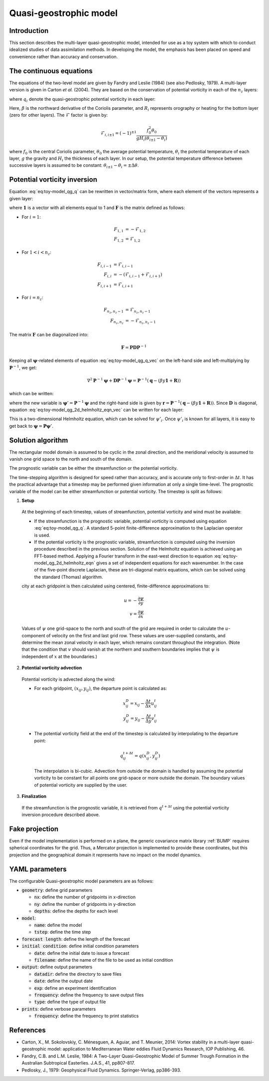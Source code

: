 .. _top-oops-toymodels-model_qg:

Quasi-geostrophic model
=======================

Introduction
------------

This section describes the multi-layer quasi-geostrophic model, intended for use as a toy system with which to conduct idealized studies of data assimilation methods. In developing the model, the emphasis has been placed on speed and convenience rather than accuracy and conservation.

The continuous equations
------------------------

The equations of the two-level model are given by Fandry and Leslie (1984) (see also Pedlosky, 1979). A multi-layer version is given in Carton *et al.* (2004). They are based on the conservation of potential vorticity in each of the :math:`n_z` layers:

.. math::
  \frac{{\rm D}q_i}{{\rm D}t} = 0
  :label: eq:toy-model_qg_conservation

where :math:`q_i` denote the quasi-geostrophic potential vorticity in each layer:

.. math::
  q_i = \nabla^2 \psi_i + \mathcal{F}_{i,i-1} (\psi_{i-1} -\psi_i) + \mathcal{F}_{i,i+1}(\psi_{i+1}-\psi_i) + \beta y + R_i
  :label: eq:toy-model_qg_q

Here, :math:`\beta` is the northward derivative of the Coriolis parameter, and :math:`R_i` represents orography or heating for the bottom layer (zero for other layers). The :math:`\mathcal{F}` factor is given by:

.. math::
   \mathcal{F}_{i,i \pm 1} = (-1)^{\pm 1} \frac{f_0^2 \theta_0}{g H_i(\theta_{i \pm 1} - \theta_i)}

where :math:`f_0` is the central Coriolis parameter, :math:`\theta_0` the average potential temperature, :math:`\theta_i` the potential temperature of each layer, :math:`g` the gravity and :math:`H_i` the thickness of each layer. In our setup, the potential temperature difference between successive layers is assumed to be constant: :math:`\theta_{i \pm 1} - \theta_i = \pm \Delta \theta`.

Potential vorticity inversion
-----------------------------

Equation :eq:`eq:toy-model_qg_q` can be rewritten in vector/matrix form, where each element of the vectors represents a given layer:

.. math::
  \mathbf{q} = \nabla^2 \boldsymbol{\psi} + \mathbf{F} \boldsymbol{\psi} + \beta y \mathbf{1} + \mathbf{R}
  :label: eq:toy-model_qg_q_vec

where :math:`\mathbf{1}` is a vector with all elements equal to 1 and :math:`\mathbf{F}` is the matrix defined as follows:

* For :math:`i = 1`:

.. math::
  F_{1,1} & = -\mathcal{F}_{1,2} \\
  F_{1,2} & = \mathcal{F}_{1,2}

* For :math:`1 < i < n_z`:

.. math::
  F_{i,i-1} & = \mathcal{F}_{i,i-1} \\
  F_{i,i} & = -(\mathcal{F}_{i,i-1}+\mathcal{F}_{i,i+1}) \\
  F_{i,i+1} & = \mathcal{F}_{i,i+1}

* For :math:`i = n_z`:

.. math::
  F_{n_z,n_z-1} & = \mathcal{F}_{n_z,n_z-1} \\
  F_{n_z,n_z} & = -\mathcal{F}_{n_z,n_z-1}

The matrix :math:`\mathbf{F}` can be diagonalized into:

.. math::
  \mathbf{F} = \mathbf{P} \mathbf{D} \mathbf{P}^{-1}

Keeping all :math:`\boldsymbol{\psi}`-related elements of equation :eq:`eq:toy-model_qg_q_vec` on the left-hand side and left-multiplying by :math:`\mathbf{P}^{-1}`, we get:

.. math::
  \nabla^2 \mathbf{P}^{-1} \boldsymbol{\psi} + \mathbf{D} \mathbf{P}^{-1} \boldsymbol{\psi} = \mathbf{P}^{-1} (\mathbf{q} - (\beta y \mathbf{1} + \mathbf{R}))

which can be written:

.. math::
  \nabla^2 \boldsymbol{\psi}' + \mathbf{D} \boldsymbol{\psi}' = \mathbf{r}
  :label: eq:toy-model_qg_2d_helmholtz_eqn_vec

where the new variable is :math:`\boldsymbol{\psi}' = \mathbf{P}^{-1} \boldsymbol{\psi}` and the right-hand side is given by :math:`\mathbf{r} = \mathbf{P}^{-1} (\mathbf{q} - (\beta y \mathbf{1} + \mathbf{R}))`. Since :math:`\mathbf{D}` is diagonal, equation :eq:`eq:toy-model_qg_2d_helmholtz_eqn_vec` can be written for each layer:

.. math::
  \nabla^2 \psi'_i + D_{i,i} \psi'_i = r_i
  :label: eq:toy-model_qg_2d_helmholtz_eqn

This is a two-dimensional Helmholtz equation, which can be solved for :math:`\psi'_i`. Once :math:`\psi'_i` is known for all layers, it is easy to get back to :math:`\boldsymbol{\psi} = \mathbf{P} \boldsymbol{\psi}'`.


Solution algorithm
------------------

The rectangular model domain is assumed to be cyclic in the zonal direction, and the meridional velocity is assumed to vanish one grid space to the north and south of the domain.

The prognostic variable can be either the streamfunction or the potential vorticity.

The time-stepping algorithm is designed for speed rather than accuracy, and is accurate only to first-order in :math:`\Delta t`. It has the practical advantage that a timestep may be performed given information at only a single time-level. The prognostic variable of the model can be either streamfunction or potential vorticity. The timestep is split as follows:

1. **Setup**

  At the beginning of each timestep, values of streamfunction, potential vorticity and wind must be available:

  * If the streamfunction is the prognostic variable, potential vorticity is computed using equation :eq:`eq:toy-model_qg_q`. A standard 5-point finite-difference approximation to the Laplacian operator is used.

  * If the potential vorticity is the prognostic variable, streamfunction is computed using the inversion procedure described in the previous section. Solution of the Helmholtz equation is achieved using an FFT-based method. Applying a Fourier transform in the east-west direction to equation :eq:`eq:toy-model_qg_2d_helmholtz_eqn` gives a set of independent equations for each wavenumber. In the case of the five-point discrete Laplacian, these are tri-diagonal matrix equations, which can be solved using the standard (Thomas) algorithm.

  city at each gridpoint is then calculated using centered, finite-difference approximations to:

  .. math::
     u = -\frac{\partial \psi}{\partial y} \\
     v =  \frac{\partial \psi}{\partial x}

  Values of :math:`\psi` one grid-space to the north and south of the grid are required in order to calculate the :math:`u`-component of velocity on the first and last grid row. These values are user-supplied constants, and determine the mean zonal velocity in each layer, which remains constant throughout the integration. (Note that the condition that :math:`v` should vanish at the northern and southern boundaries implies that :math:`\psi` is independent of :math:`x` at the boundaries.)

2. **Potential vorticity advection**

  Potential vorticity is advected along the wind:

  * For each gridpoint, :math:`(x_{ij} ,y_{ij})`, the departure point is calculated as:

    .. math::
       x^D_{ij} = x_{ij} - \frac{\Delta t}{\Delta x} u^t_{ij} \\
       y^D_{ij} = y_{ij} - \frac{\Delta t}{\Delta y} v^t_{ij}

  * The potential vorticity field at the end of the timestep is calculated by interpolating to the departure point:

    .. math::
       q^{t+\Delta t}_{ij} = q(x^D_{ij}, y^D_{ij})

    The interpolation is bi-cubic. Advection from outside the domain is handled by assuming the potential vorticity to be constant for all points one grid-space or more outside the domain. The boundary values of potential vorticity are supplied by the user.

3. **Finalization**

  If the streamfunction is the prognostic variable, it is retrieved from :math:`q^{t+\Delta t}` using the potential vorticity inversion procedure described above.

Fake projection
---------------

Even if the model implementation is performed on a plane, the generic covariance matrix library :ref:`BUMP` requires spherical coordinates for the grid. Thus, a Mercator projection is implemented to provide these coordinates, but this projection and the geographical domain it represents have no impact on the model dynamics.

YAML parameters
---------------

The configurable Quasi-geostrophic model parameters are as follows:

* :code:`geometry`: define grid parameters

  * :code:`nx`: define the number of gridpoints in x-direction
  * :code:`ny`: define the number of gridpoints in y-direction
  * :code:`depths`: define the depths for each level

* :code:`model`:

  * :code:`name`: define the model
  * :code:`tstep`: define the time step

* :code:`forecast length`: define the length of the forecast
* :code:`initial condition`: define initial condition parameters

  * :code:`date`: define the initial date to issue a forecast
  * :code:`filename`: define the name of the file to be used as initial condition

* :code:`output`: define output parameters

  * :code:`datadir`: define the directory to save files
  * :code:`date`: define the output date
  * :code:`exp`: define an experiment identification
  * :code:`frequency`: define the frequency to save output files
  * :code:`type`: define the type of output file

* :code:`prints`: define verbose parameters

  * :code:`frequency`: define the frequency to print statistics

References
----------

* Carton, X., M. Sokolovskiy, C. Ménesguen, A. Aguiar, and  T. Meunier, 2014: Vortex stability in a multi-layer quasi-geostrophic model: application to Mediterranean Water eddies Fluid Dynamics Research, IOP Publishing, 46.

* Fandry, C.B. and L.M. Leslie, 1984: A Two-Layer Quasi-Geostrophic Model of Summer Trough Formation in the Australian Subtropical Easterlies.  J.A.S., 41, pp807-817.

* Pedlosky, J., 1979: Geophysical Fluid Dynamics. Springer-Verlag, pp386-393.
